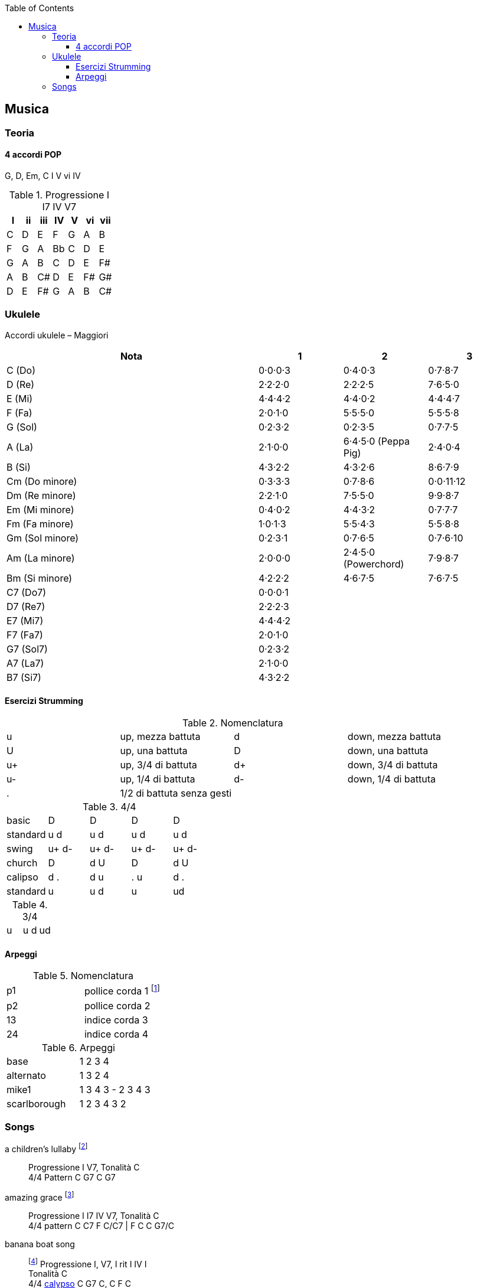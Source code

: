 :toc: merge
:toclevels: 4

== Musica


=== Teoria

==== 4 accordi POP

G, D, Em, C
I V vi IV

.((Progressione I I7 IV V7))
[format="csv", options="header"]
|===
I, ii, iii, IV, V, vi, vii
C, D, E, F, G, A, B
F, G, A, Bb, C, D, E
G, A, B, C, D, E, F#
A, B, C#, D, E, F#, G#
D, E, F#, G, A, B, C#
|===


=== ((Ukulele))
Accordi ukulele – Maggiori

[options="header", cols="3,1,1,1"]
|========= 
| Nota | 1 | 2 | 3 
| C (Do) | 0·0·0·3 | 0·4·0·3 | 0·7·8·7 | 
D (Re) | 2·2·2·0 | 2·2·2·5 | 7·6·5·0 |
E (Mi) | 4·4·4·2 |  4·4·0·2 | 4·4·4·7 | 
F (Fa) | 2·0·1·0 |  5·5·5·0 | 5·5·5·8 | 
G (Sol) | 0·2·3·2 |  0·2·3·5 | 0·7·7·5 | 
A (La) | 2·1·0·0 |  6·4·5·0 (Peppa Pig) | 2·4·0·4 | 
B (Si) |  4·3·2·2 | 4·3·2·6 | 8·6·7·9 | 
Cm (Do minore) | 0·3·3·3 | 0·7·8·6 | 0·0·11·12 | 
Dm (Re minore) | 2·2·1·0 | 7·5·5·0 | 9·9·8·7 | 
Em (Mi minore) | 0·4·0·2 | 4·4·3·2 | 0·7·7·7 | 
Fm (Fa minore) | 1·0·1·3 | 5·5·4·3 | 5·5·8·8 | 
Gm (Sol minore) | 0·2·3·1 | 0·7·6·5 | 0·7·6·10 |
Am (La minore) | 2·0·0·0 | 2·4·5·0 (Powerchord) | 7·9·8·7 | 
Bm (Si minore) | 4·2·2·2 | 4·6·7·5 | 7·6·7·5 | 
C7 (Do7) | 0·0·0·1 |  | | 
D7 (Re7) | 2·2·2·3 |  | |
E7 (Mi7) | 4·4·4·2 |  | | 
F7 (Fa7) | 2·0·1·0 |  | | 
G7 (Sol7) | 0·2·3·2 | | | 
A7 (La7) | 2·1·0·0 |  | | 
B7 (Si7) |  4·3·2·2 | | | 
|========= 

==== Esercizi Strumming

.Nomenclatura
|====
| u | up, mezza battuta  | d | down, mezza battuta 
| U | up, una battuta | D | down, una battuta 
| u+ | up, 3/4 di battuta  | d+ | down, 3/4 di battuta  
| u- | up, 1/4 di battuta  | d- | down, 1/4 di battuta 
| . | 1/2 di battuta senza gesti | |
|====

[[strumming_44]]

.4/4
|====
| basic | D | D | D | D
| standard | u d | u d | u d | u d
| swing | u+ d- | u+ d-| u+ d-| u+ d-
| church | D | d U | D | d U 
| calipso | d . | d u | . u | d .
| standard | u | u d | u | ud
|====

.3/4
|====
| u | u d | ud
|====

==== Arpeggi

.Nomenclatura
|====
| p1 | pollice corda 1 footnote:[la prima a sx nelle tablature]
| p2 | pollice corda 2
| 13 | indice corda 3
| 24 | indice corda 4
|====

.Arpeggi
|====
| base  | 1 2 3 4
| alternato | 1 3 2 4
| mike1 | 1 3 4 3 - 2 3 4 3
| scarlborough | 1 2 3 4 3 2 
|====

=== Songs

((a children's lullaby)) footnote:[https://youtu.be/XyfPJ6JNlfU?list=PLR-lgQYwrszE55v7gWoYm-FsWH5Mps4xW]:: Progressione I V7, Tonalità C +
4/4 Pattern C G7 C G7

((amazing grace)) footnote:[https://youtu.be/Zj-xa9sLNyY?list=PLR-lgQYwrszE55v7gWoYm-FsWH5Mps4xW]:: Progressione I I7 IV V7, Tonalità C +
4/4 pattern C C7 F C/C7 | F C C G7/C

((banana boat song)):: footnote:[https://www.youtube.com/watch?v=E9RsJatiXm4] Progressione I, V7, I rit I IV I +
Tonalità C + 
4/4 <<strumming_44, calypso>> C G7 C, C F C +

((Blues improvvisation)):: Progressione I, IV, V +
Tonalità D7 + 
4/4 pattern D7x16 G7x8 D7x8 A7x4 G7x4 +
Per assolo: -, 2 5, 3 5, 3 5

((Fra' Martino)):: *Note* C 

((London Bridge)):: Progressione I V7, Tonalità C +
4/4 pattern C C G7 C

((yellow submarine)):: Progressione I7 III VI I7, Tonalità G7 +
4/4 pattern 4X (G7  C F G7) 2X (C G7 G7 C)

((You're my sunshine)):: Progressione I, I7, IV rit I V7 I +
4/4 swing C C7 F C rit. C G7 C

((over the rainbow)):: Progressione I IIIm IV I IV III7 VIm IV, Tonalità C +
4/4 pattern 4X (C Em F C F E7 Am/F) 2X (C G Am F)


((Se sei felice e tu lo sai))footnote:[https://youtu.be/elTDFX9r_9k?list=PLR-lgQYwrszE55v7gWoYm-FsWH5Mps4xW]:: 4/4 pattern:  G D7 D7 G | C G D7 G

((The lion sleeps tonight)):: Progressione I IV I V, Tonalità G
4/4 pattern G C G D


.Risorse utili da cui ho tratto le info di questo capitolo
* https://www.youtube.com/user/MusicTeacher2010/
* 
